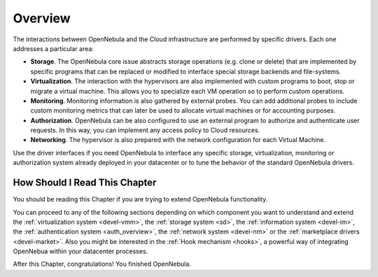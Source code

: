 .. _intro_integration:

================================================================================
Overview
================================================================================

The interactions between OpenNebula and the Cloud infrastructure are performed by specific drivers. Each one addresses a particular area:

-  **Storage**. The OpenNebula core issue abstracts storage operations (e.g. clone or delete) that are implemented by specific programs that can be replaced or modified to interface special storage backends and file-systems.
-  **Virtualization**. The interaction with the hypervisors are also implemented with custom programs to boot, stop or migrate a virtual machine. This allows you to specialize each VM operation so to perform custom operations.
-  **Monitoring**. Monitoring information is also gathered by external probes. You can add additional probes to include custom monitoring metrics that can later be used to allocate virtual machines or for accounting purposes.
-  **Authorization**. OpenNebula can be also configured to use an external program to authorize and authenticate user requests. In this way, you can implement any access policy to Cloud resources.
-  **Networking**. The hypervisor is also prepared with the network configuration for each Virtual Machine.

Use the driver interfaces if you need OpenNebula to interface any specific storage, virtualization, monitoring or authorization system already deployed in your datacenter or to tune the behavior of the standard OpenNebula drivers.

How Should I Read This Chapter
================================================================================

You should be reading this Chapter if you are trying to extend OpenNebula functionality.

You can proceed to any of the following sections depending on which component you want to understand and extend the :ref:`virtualization system <devel-vmm>`, the :ref:`storage system <sd>`, the :ref:`information system <devel-im>`, the :ref:`authentication system <auth_overview>`, the :ref:`network system <devel-nm>` or the :ref:`marketplace drivers <devel-market>`. Also you might be interested in the :ref:`Hook mechanism <hooks>`, a powerful way of integrating OpenNebua within your datacenter processes.

After this Chapter, congratulations! You finished OpenNebula.
